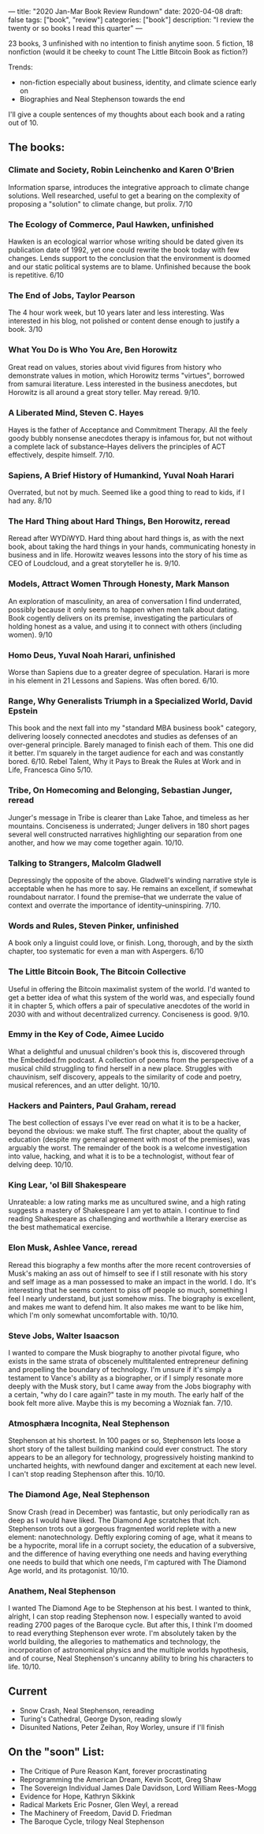 ---
title: "2020 Jan-Mar Book Review Rundown"
date: 2020-04-08
draft: false
tags: ["book", "review"]
categories: ["book"]
description: "I review the twenty or so books I read this quarter"
---

23 books, 3 unfinished with no intention to finish anytime soon.
5 fiction, 18 nonfiction (would it be cheeky to count The Little Bitcoin Book as fiction?)

Trends:
- non-fiction especially about business, identity, and climate science early on
- Biographies and Neal Stephenson towards the end

I'll give a couple sentences of my thoughts about each book and a rating out of 10.


** The books:
*** Climate and Society, Robin Leinchenko and Karen O'Brien
Information sparse, introduces the integrative approach to climate change solutions. Well researched, useful to get a bearing on the complexity of proposing a "solution" to climate change, but prolix. 7/10

*** The Ecology of Commerce, Paul Hawken, unfinished
Hawken is an ecological warrior whose writing should be dated given its publication date of 1992, yet one could rewrite the book today with few changes. Lends support to the conclusion that the environment is doomed and our static political systems are to blame. Unfinished because the book is repetitive. 6/10

*** The End of Jobs, Taylor Pearson
The 4 hour work week, but 10 years later and less interesting. Was interested in his blog, not polished or content dense enough to justify a book. 3/10

*** What You Do is Who You Are, Ben Horowitz
Great read on values, stories about vivid figures from history who demonstrate values in motion, which Horowitz terms "virtues", borrowed from samurai literature. Less interested in the business anecdotes, but Horowitz is all around a great story teller. May reread. 9/10.

*** A Liberated Mind, Steven C. Hayes
Hayes is the father of Acceptance and Commitment Therapy. All the feely goody bubbly nonsense anecdotes therapy is infamous for, but not without a complete lack of substance--Hayes delivers the principles of ACT effectively, despite himself. 7/10.

*** Sapiens, A Brief History of Humankind, Yuval Noah Harari
Overrated, but not by much. Seemed like a good thing to read to kids, if I had any. 8/10

*** The Hard Thing about Hard Things, Ben Horowitz, reread
Reread after WYDiWYD. Hard thing about hard things is, as with the next book, about taking the hard things in your hands, communicating honesty in business and in life. Horowitz weaves lessons into the story of his time as CEO of Loudcloud, and a great storyteller he is. 9/10.

*** Models, Attract Women Through Honesty, Mark Manson
An exploration of masculinity, an area of conversation I find underrated, possibly because it only seems to happen when men talk about dating. Book cogently delivers on its premise, investigating the particulars of holding honest as a value, and using it to connect with others (including women). 9/10

*** Homo Deus, Yuval Noah Harari, unfinished
Worse than Sapiens due to a greater degree of speculation. Harari is more in his element in 21 Lessons and Sapiens. Was often bored. 6/10.

*** Range, Why Generalists Triumph in a Specialized World, David Epstein
This book and the next fall into my "standard MBA business book" category, delivering loosely connected anecdotes and studies as defenses of an over-general principle. Barely managed to finish each of them. This one did it better. I'm squarely in the target audience for each and was constantly bored. 6/10.
Rebel Talent, Why it Pays to Break the Rules at Work and in Life, Francesca Gino
5/10.

*** Tribe, On Homecoming and Belonging, Sebastian Junger, reread
Junger's message in Tribe is clearer than Lake Tahoe, and timeless as her mountains. Conciseness is underrated; Junger delivers in 180 short pages several well constructed narratives highlighting our separation from one another, and how we may come together again. 10/10.

*** Talking to Strangers, Malcolm Gladwell
Depressingly the opposite of the above. Gladwell's winding narrative style is acceptable when he has more to say. He remains an excellent, if somewhat roundabout narrator. I found the premise--that we underrate the value of context and overrate the importance of identity--uninspiring. 7/10.

*** Words and Rules, Steven Pinker, unfinished
A book only a linguist could love, or finish. Long, thorough, and by the sixth chapter, too systematic for even a man with Aspergers. 6/10

*** The Little Bitcoin Book, The Bitcoin Collective
Useful in offering the Bitcoin maximalist system of the world. I'd wanted to get a better idea of what this system of the world was, and especially found it in chapter 5, which offers a pair of speculative anecdotes of the world in 2030 with and without decentralized currency. Conciseness is good. 9/10.

*** Emmy in the Key of Code, Aimee Lucido
What a delightful and unusual children's book this is, discovered through the Embedded.fm podcast. A collection of poems from the perspective of a musical child struggling to find herself in a new place. Struggles with chauvinism, self discovery, appeals to the similarity of code and poetry, musical references, and an utter delight. 10/10.

*** Hackers and Painters, Paul Graham, reread
The best collection of essays I've ever read on what it is to be a hacker, beyond the obvious: we make stuff. The first chapter, about the quality of education (despite my general agreement with most of the premises), was arguably the worst. The remainder of the book is a welcome investigation into value, hacking, and what it is to be a technologist, without fear of delving deep. 10/10.

*** King Lear, 'ol Bill Shakespeare
Unrateable: a low rating marks me as uncultured swine, and a high rating suggests a mastery of Shakespeare I am yet to attain. I continue to find reading Shakespeare as challenging and worthwhile a literary exercise as the best mathematical exercise.

*** Elon Musk, Ashlee Vance, reread
Reread this biography a few months after the more recent controversies of Musk's making an ass out of himself to see if I still resonate with his story and self image as a man possessed to make an impact in the world. I do. It's interesting that he seems content to piss off people so much, something I feel I nearly understand, but just somehow miss. The biography is excellent, and makes me want to defend him. It also makes me want to be like him, which I'm only somewhat uncomfortable with. 10/10.

*** Steve Jobs, Walter Isaacson
I wanted to compare the Musk biography to another pivotal figure, who exists in the same strata of obscenely multitalented entrepreneur defining and propelling the boundary of technology. I'm unsure if it's simply a testament to Vance's ability as a biographer, or if I simply resonate more deeply with the Musk story, but I came away from the Jobs biography with a certain, "why do I care again?" taste in my mouth. The early half of the book felt more alive. Maybe this is my becoming a Wozniak fan. 7/10.

*** Atmosphæra Incognita, Neal Stephenson
Stephenson at his shortest. In 100 pages or so, Stephenson lets loose a short story of the tallest building mankind could ever construct. The story appears to be an allegory for technology, progressively hoisting mankind to uncharted heights, with newfound danger and excitement at each new level. I can't stop reading Stephenson after this. 10/10.

*** The Diamond Age, Neal Stephenson
Snow Crash (read in December) was fantastic, but only periodically ran as deep as I would have liked. The Diamond Age scratches that itch. Stephenson trots out a gorgeous fragmented world replete with a new element: nanotechnology. Deftly exploring coming of age, what it means to be a hypocrite, moral life in a corrupt society, the education of a subversive, and the difference of having everything one needs and having everything one needs to build that which one needs, I'm captured with The Diamond Age world, and its protagonist. 10/10.

*** Anathem, Neal Stephenson
I wanted The Diamond Age to be Stephenson at his best. I wanted to think, alright, I can stop reading Stephenson now. I especially wanted to avoid reading 2700 pages of the Baroque cycle. But after this, I think I'm doomed to read everything Stephenson ever wrote. I'm absolutely taken by the world building, the allegories to mathematics and technology, the incorporation of astronomical physics and the multiple worlds hypothesis, and of course, Neal Stephenson's uncanny ability to bring his characters to life. 10/10.

** Current
- Snow Crash, Neal Stephenson, rereading
- Turing's Cathedral, George Dyson, reading slowly
- Disunited Nations, Peter Zeihan, Roy Worley, unsure if I'll finish

** On the "soon" List:
- The Critique of Pure Reason Kant, forever procrastinating
- Reprogramming the American Dream, Kevin Scott, Greg Shaw
- The Sovereign Individual James Dale Davidson, Lord William Rees-Mogg
- Evidence for Hope, Kathryn Sikkink
- Radical Markets Eric Posner, Glen Weyl, a reread
- The Machinery of Freedom, David D. Friedman
- The Baroque Cycle, trilogy Neal Stephenson
